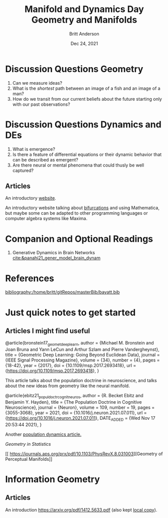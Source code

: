 #+bibliography:/home/britt/gitRepos/masterBib/bayatt.bib
#+csl-style: ./j-neurosci.csl


#+Title: Manifold and Dynamics Day
#+Author: Britt Anderson
#+Date: Dec 24, 2021

* Discussion Questions Geometry
1. Can we measure ideas?
2. What is the /shortest/ path between an image of a fish and an image of a man?
3. How do we transit from our current beliefs about the future starting only with our past observations?


* Discussion Questions Dynamics and DEs
1. What is emergence?
2. Is there a feature of differential equations or their dynamic behavior that can be described as emergent?
3. Are there neural or mental phenomena that could thusly be well captured?

** Articles
An introductory [[http://www.faculty.sfasu.edu/judsontw/ode/html-snapshot/firstlook01.html][website]].

An introductory website talking about [[https://www.cfm.brown.edu/people/dobrush/am33/Mathematica/ch2/bifurcation.html][bifurcations]] and using Mathematica, but maybe some can be adapted to other programming languages or computer algebra systems like Maxima.


* Companion and Optional Readings

  1. Generative Dynamics in Brain Networks [[cite:&panahi21_gener_model_brain_dynam]]
     

* References
[[bibliography:/home/britt/gitRepos/masterBib/bayatt.bib]]

#+Title: Geometry and Manifolds


* Just quick notes to get started

** Articles I might find useful

@article{bronstein17_geomet_deep_learn,
  author = {Michael M. Bronstein and Joan Bruna and Yann LeCun and Arthur Szlam and Pierre Vandergheynst},
  title = {Geometric Deep Learning: Going Beyond Euclidean Data},
  journal = {IEEE Signal Processing Magazine},
  volume = {34},
  number = {4},
  pages = {18-42},
  year = {2017},
  doi = {10.1109/msp.2017.2693418},
  url = {https://doi.org/10.1109/msp.2017.2693418},
}

This article talks about the population doctrine in neuroscience, and talks about the new ideas from geometry like the neural manifold.

@article{ebitz21_popul_doctr_cognit_neuros,
  author =	 {R. Becket Ebitz and Benjamin Y. Hayden},
  title =	 {The Population Doctrine in Cognitive Neuroscience},
  journal =	 {Neuron},
  volume =	 109,
  number =	 19,
  pages =	 {3055-3068},
  year =	 2021,
  doi =		 {10.1016/j.neuron.2021.07.011},
  url =		 {https://doi.org/10.1016/j.neuron.2021.07.011},
  DATE_ADDED =	 {Wed Nov 17 20:53:44 2021},
}

Another [[file:local-articles/VyasEtAlAnnRevNeurosci2020.pdf][population dynamics article.]]

[[ https://doi.org/10.1002/wics.128][Geometry in Statistics]]

[[ 
https://journals.aps.org/prx/pdf/10.1103/PhysRevX.8.031003][Geometry of Perceptual Manifolds]]

* Information Geometry

** Articles
   An introduction https://arxiv.org/pdf/1412.5633.pdf (also kept [[file:local-articles/info-geo.pdf][local copy]]).

   
